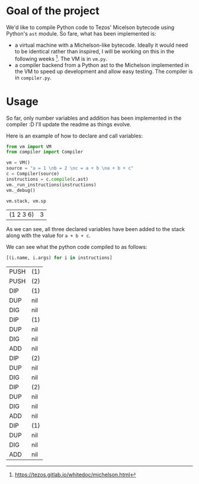 * Goal of the project

We'd like to compile Python code to Tezos' Micelson bytecode using Python's  ~ast~ module. So fare, what has been implemented is:

- a virtual machine with a Michelson-like bytecode. Ideally it would need to be identical rather than inspired, I will be working on this in the following weeks [1]. The VM is in ~vm.py~.
- a compiler backend from a Python ast to the Michelson implemented in the VM to speed up development and allow easy testing. The compiler is in ~compiler.py~.

[1] https://tezos.gitlab.io/whitedoc/michelson.html

* Usage

So far, only number variables and addition has been implemented in the compiler :D I'll update the readme as things evolve.

Here is an example of how to declare and call variables:

#+begin_src python :exports both :session readme
from vm import VM
from compiler import Compiler

vm = VM()
source = "a = 1 \nb = 2 \nc = a + b \na + b + c"
c = Compiler(source)
instructions = c.compile(c.ast)
vm._run_instructions(instructions)
vm._debug()

vm.stack, vm.sp
#+end_src

#+RESULTS:
| (1 2 3 6) | 3 |

As we can see, all three declared variables have been added to the stack along with the value for ~a + b + c~.

We can see what the python code compiled to as follows:

#+begin_src python :exports both :session readme
[(i.name, i.args) for i in instructions]
#+end_src

#+RESULTS:
| PUSH | (1) |
| PUSH | (2) |
| DIP  | (1) |
| DUP  | nil |
| DIG  | nil |
| DIP  | (1) |
| DUP  | nil |
| DIG  | nil |
| ADD  | nil |
| DIP  | (2) |
| DUP  | nil |
| DIG  | nil |
| DIP  | (2) |
| DUP  | nil |
| DIG  | nil |
| ADD  | nil |
| DIP  | (1) |
| DUP  | nil |
| DIG  | nil |
| ADD  | nil |

